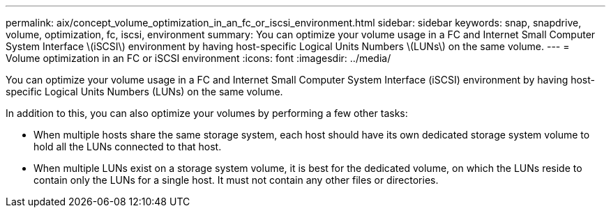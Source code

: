 ---
permalink: aix/concept_volume_optimization_in_an_fc_or_iscsi_environment.html
sidebar: sidebar
keywords: snap, snapdrive, volume, optimization, fc, iscsi, environment
summary: You can optimize your volume usage in a FC and Internet Small Computer System Interface \(iSCSI\) environment by having host-specific Logical Units Numbers \(LUNs\) on the same volume.
---
= Volume optimization in an FC or iSCSI environment
:icons: font
:imagesdir: ../media/

[.lead]
You can optimize your volume usage in a FC and Internet Small Computer System Interface (iSCSI) environment by having host-specific Logical Units Numbers (LUNs) on the same volume.

In addition to this, you can also optimize your volumes by performing a few other tasks:

* When multiple hosts share the same storage system, each host should have its own dedicated storage system volume to hold all the LUNs connected to that host.
* When multiple LUNs exist on a storage system volume, it is best for the dedicated volume, on which the LUNs reside to contain only the LUNs for a single host. It must not contain any other files or directories.
